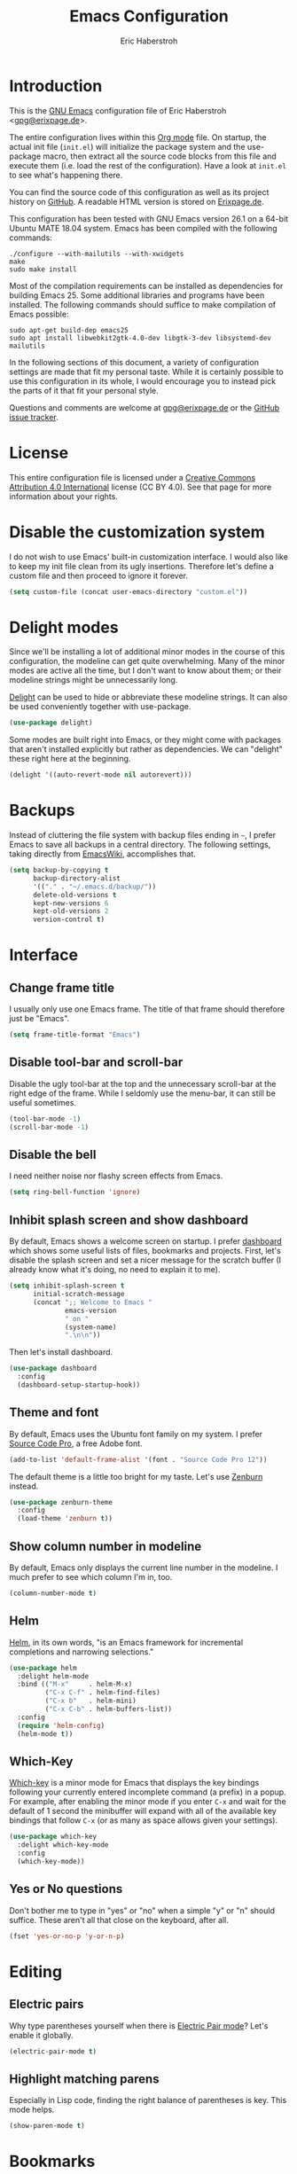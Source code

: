 #+TITLE: Emacs Configuration
#+AUTHOR: Eric Haberstroh
#+EMAIL: gpg@erixpage.de
#+STARTUP: indent

* Introduction
This is the [[https://www.gnu.org/software/emacs/][GNU Emacs]] configuration file of Eric Haberstroh
<[[mailto:gpg@erixpage.de][gpg@erixpage.de]]>.

The entire configuration lives within this [[https://orgmode.org/][Org mode]] file.  On startup,
the actual init file (=init.el=) will initialize the package system
and the use-package macro, then extract all the source code blocks
from this file and execute them (i.e. load the rest of the
configuration).  Have a look at =init.el= to see what's happening
there.

You can find the source code of this configuration as well as its
project history on [[https://github.com/pille1842/dotemacs/][GitHub]].  A readable HTML version is stored on
[[http://www.erixpage.de/dotemacs/][Erixpage.de]].

This configuration has been tested with GNU Emacs version 26.1 on a
64-bit Ubuntu MATE 18.04 system.  Emacs has been compiled with the
following commands:

#+BEGIN_SRC shell-script
  ./configure --with-mailutils --with-xwidgets
  make
  sudo make install
#+END_SRC

Most of the compilation requirements can be installed as dependencies
for building Emacs 25.  Some additional libraries and programs have
been installed.  The following commands should suffice to make
compilation of Emacs possible:

#+BEGIN_SRC shell-script
  sudo apt-get build-dep emacs25
  sudo apt install libwebkit2gtk-4.0-dev libgtk-3-dev libsystemd-dev mailutils
#+END_SRC

In the following sections of this document, a variety of configuration
settings are made that fit my personal taste.  While it is certainly
possible to use this configuration in its whole, I would encourage you
to instead pick the parts of it that fit your personal style.

Questions and comments are welcome at [[mailto:gpg@erixpage.de][gpg@erixpage.de]] or the [[https://github.com/pille1842/dotemacs/issues/][GitHub
issue tracker]].

* License
This entire configuration file is licensed under a [[http://creativecommons.org/licenses/by/4.0/][Creative Commons
Attribution 4.0 International]] license (CC BY 4.0).  See that page for
more information about your rights.

[[https://i.creativecommons.org/l/by/4.0/88x31.png]]

* Disable the customization system
I do not wish to use Emacs' built-in customization interface.  I would
also like to keep my init file clean from its ugly insertions.
Therefore let's define a custom file and then proceed to ignore it
forever.

#+BEGIN_SRC emacs-lisp
  (setq custom-file (concat user-emacs-directory "custom.el"))
#+END_SRC

* Delight modes
Since we'll be installing a lot of additional minor modes in the
course of this configuration, the modeline can get quite
overwhelming.  Many of the minor modes are active all the time, but I
don't want to know about them; or their modeline strings might be
unnecessarily long.

[[https://www.emacswiki.org/emacs/DelightedModes][Delight]] can be used to hide or abbreviate these modeline strings.  It
can also be used conveniently together with use-package.

#+BEGIN_SRC emacs-lisp
  (use-package delight)
#+END_SRC

Some modes are built right into Emacs, or they might come with
packages that aren't installed explicitly but rather as dependencies.
We can "delight" these right here at the beginning.

#+BEGIN_SRC emacs-lisp
  (delight '((auto-revert-mode nil autorevert)))
#+END_SRC

* Backups
Instead of cluttering the file system with backup files ending in =~=,
I prefer Emacs to save all backups in a central directory.  The
following settings, taking directly from [[https://www.emacswiki.org/emacs/BackupDirectory][EmacsWiki]], accomplishes that.

#+BEGIN_SRC emacs-lisp
  (setq backup-by-copying t
        backup-directory-alist
        '(("." . "~/.emacs.d/backup/"))
        delete-old-versions t
        kept-new-versions 6
        kept-old-versions 2
        version-control t)
#+END_SRC

* Interface
** Change frame title
I usually only use one Emacs frame.  The title of that frame should
therefore just be "Emacs".

#+BEGIN_SRC emacs-lisp
  (setq frame-title-format "Emacs")
#+END_SRC

** Disable tool-bar and scroll-bar
Disable the ugly tool-bar at the top and the unnecessary scroll-bar at
the right edge of the frame.  While I seldomly use the menu-bar, it
can still be useful sometimes.

#+BEGIN_SRC emacs-lisp
  (tool-bar-mode -1)
  (scroll-bar-mode -1)
#+END_SRC

** Disable the bell
I need neither noise nor flashy screen effects from Emacs.

#+BEGIN_SRC emacs-lisp
  (setq ring-bell-function 'ignore)
#+END_SRC

** Inhibit splash screen and show dashboard
By default, Emacs shows a welcome screen on startup.  I prefer
[[https://github.com/emacs-dashboard/emacs-dashboard][dashboard]] which shows some useful lists of files, bookmarks and
projects.  First, let's disable the splash screen and set a nicer
message for the scratch buffer (I already know what it's doing, no
need to explain it to me).

#+BEGIN_SRC emacs-lisp
  (setq inhibit-splash-screen t
        initial-scratch-message
        (concat ";; Welcome to Emacs "
                emacs-version
                " on "
                (system-name)
                ".\n\n"))
#+END_SRC

Then let's install dashboard.

#+BEGIN_SRC emacs-lisp
  (use-package dashboard
    :config
    (dashboard-setup-startup-hook))
#+END_SRC

** Theme and font
By default, Emacs uses the Ubuntu font family on my system.  I prefer
[[https://github.com/adobe-fonts/source-code-pro][Source Code Pro]], a free Adobe font.

#+BEGIN_SRC emacs-lisp
  (add-to-list 'default-frame-alist '(font . "Source Code Pro 12"))
#+END_SRC

The default theme is a little too bright for my taste.  Let's use
[[https://github.com/bbatsov/zenburn-emacs][Zenburn]] instead.

#+BEGIN_SRC emacs-lisp
  (use-package zenburn-theme
    :config
    (load-theme 'zenburn t))
#+END_SRC

** Show column number in modeline
By default, Emacs only displays the current line number in the
modeline.  I much prefer to see which column I'm in, too.

#+BEGIN_SRC emacs-lisp
  (column-number-mode t)
#+END_SRC

** Helm
[[https://emacs-helm.github.io/helm/][Helm]], in its own words, "is an Emacs framework for incremental
completions and narrowing selections."

#+BEGIN_SRC emacs-lisp
  (use-package helm
    :delight helm-mode
    :bind (("M-x"     . helm-M-x)
           ("C-x C-f" . helm-find-files)
           ("C-x b"   . helm-mini)
           ("C-x C-b" . helm-buffers-list))
    :config
    (require 'helm-config)
    (helm-mode t))
#+END_SRC

** Which-Key
[[https://github.com/justbur/emacs-which-key][Which-key]] is a minor mode for Emacs that displays the key bindings
following your currently entered incomplete command (a prefix) in a
popup.  For example, after enabling the minor mode if you enter =C-x=
and wait for the default of 1 second the minibuffer will expand with
all of the available key bindings that follow =C-x= (or as many as
space allows given your settings).

#+BEGIN_SRC emacs-lisp
  (use-package which-key
    :delight which-key-mode
    :config
    (which-key-mode))
#+END_SRC

** Yes or No questions
Don't bother me to type in "yes" or "no" when a simple "y" or "n"
should suffice.  These aren't all that close on the keyboard, after
all.

#+BEGIN_SRC emacs-lisp
  (fset 'yes-or-no-p 'y-or-n-p)
#+END_SRC

* Editing
** Electric pairs
Why type parentheses yourself when there is [[https://www.emacswiki.org/emacs/ElectricPair][Electric Pair mode]]?  Let's
enable it globally.

#+BEGIN_SRC emacs-lisp
  (electric-pair-mode t)
#+END_SRC

** Highlight matching parens
Especially in Lisp code, finding the right balance of parentheses is
key.  This mode helps.

#+BEGIN_SRC emacs-lisp
  (show-paren-mode t)
#+END_SRC

* Bookmarks
By default, bookmarks are saved in a file called
=~/.emacs.d/bookmarks=.  I want to share bookmarks between machines,
so I'll put the bookmarks file in my =~/org= directory, which is
synced between my computers.

#+BEGIN_SRC emacs-lisp
  (setq bookmark-default-file "~/org/bookmarks")
#+END_SRC

* Recent files
Due to Orgmode opening a lot of files to compute the agenda, the
default recent files list is fairly useless to me.  Since I can
already access my Org index from the bookmarks, I don't in fact need
the Org files in that list at all.  So let's exclude them.

#+BEGIN_SRC emacs-lisp
  (add-to-list 'recentf-exclude "/org/")
#+END_SRC

* Source control
** Magit
[[https://magit.vc/][Magit]] is an interface to the version control system [[https://git-scm.com/][Git]], implemented
as an Emacs package.

The [[https://magit.vc/manual/magit.html][user manual]] recommends setting up some keybindings and enabling a
global minor mode with some bindings for all file-visiting buffers.

#+BEGIN_SRC emacs-lisp
  (use-package magit
    :bind (("C-x g"   . magit-status)
           ("C-x M-g" . magit-dispatch-popup))
    :config
    (global-magit-file-mode t))
#+END_SRC

* Remote connections
I often need to work on files which are stored on another machine, be
that via SSH or FTP connections.  Emacs has a built-in library called
TRAMP which handles these connections.  You can also store a list of
passwords for these machines in a file called =~/.authinfo.gpg=, thus
sparing you the hassle of typing them in over and over (and also
remembering them in the first place).  In order for this to work with
the FTP method, two variables need to be set which point to the
authinfo file.

#+BEGIN_SRC emacs-lisp
  (setq auth-sources "~/.authinfo.gpg"
        ange-ftp-netrc-filename auth-sources)
#+END_SRC

* Project management
[[https://github.com/bbatsov/projectile][Projectile]] is a project interaction library for Emacs. Its goal is to
provide a nice set of features operating on a project level without
introducing external dependencies.

#+BEGIN_SRC emacs-lisp
  (use-package projectile
    :delight '(:eval (concat " " (projectile-project-name)))
    :config
    (define-key projectile-mode-map (kbd "s-p") 'projectile-command-map)
    (define-key projectile-mode-map (kbd "C-c p") 'projectile-command-map)
    (projectile-mode +1))
#+END_SRC

* Org mode
[[https://orgmode.org/][Org mode]] is for keeping notes, maintaining TODO lists, planning
projects, and authoring documents with a fast and effective plain-text
system.

In fact, this whole Emacs configuration file is written in Org mode,
because it enables extracting source code blocks from files.  The
extensive documentation of what a particular setting achieves is thus
never far from the actual code, plus you can collapse sections and
organize your settings in a far more structured way.  In short, I love
it.

After we have already added the Org ELPA in the [[*Package system][Package system]]
section, we can now install the =org-plus-contrib= package, which
contains the actual Org package as well as some additional goodies.
This does also have the advantage of giving us the latest version of
Org mode as compared to the one that comes packaged with Emacs.

The [[https://orgmode.org/manual/Activation.html#Activation][manual]] also recommends setting up certain keybindings, so let's
get that done right at the beginning.

#+BEGIN_SRC emacs-lisp
  (use-package org
    :ensure org-plus-contrib
    :bind (("C-c l" . org-store-link)
           ("C-c a" . org-agenda)
           ("C-c c" . org-capture))
    :config (require 'org))
#+END_SRC

When hitting =RET= over a link, I rarely want to split that link into
two lines.  Much more often I want to follow the link, so let's enable
that behaviour.

#+BEGIN_SRC emacs-lisp
  (setq org-return-follows-link t)
#+END_SRC

The following function does some preliminary setup I wish to run when
I enter an Org mode file -- namely to enable =auto-fill-mode=.

#+BEGIN_SRC emacs-lisp
  (defun eh/setup-org-mode ()
    "Setup the editor for Org mode files."
    (auto-fill-mode t))

  (add-hook 'org-mode-hook 'eh/setup-org-mode)
#+END_SRC

** Agenda
All of my Org mode files, at least those relevant for my agenda, live
in =~/org/=.  So the list of agenda files should contain just this
directory, as the [[https://orgmode.org/manual/Agenda-Files.html#Agenda-Files][manual]] recommends.

#+BEGIN_SRC emacs-lisp
  (setq org-agenda-files
        (list (expand-file-name "~/org")))
#+END_SRC

** Linking to Thunderbird messages
While there are email clients for Emacs and I have tried a few
(particularly [[https://notmuchmail.org/][notmuch]]), I simply cannot live without Thunderbird.  In
order to link to specific email messages in Thunderbird from Org
files, I have installed a Thunderbird add-on called [[https://addons.thunderbird.net/en-US/thunderbird/addon/thunderlink/][Thunderlink]].

The following code snippet adds a handler to Orgmode so that it can
open such messages directly in Thunderbird.  I have taken it from [[https://lists.gnu.org/archive/html/emacs-orgmode/2012-12/msg00292.html][this
mailinglist thread]].

#+BEGIN_SRC emacs-lisp
  (org-add-link-type "thunderlink" 'org-thunderlink-open)

  (defun org-thunderlink-open (path)
    "Open a specified email in Thunderbird with the help of the Thunderlink add-on."
    (start-process "myname" nil "thunderbird" "-thunderlink" (concat "thunderlink:" path)))
#+END_SRC

* RSS reader
The [[https://github.com/skeeto/elfeed][Elfeed]] RSS reader is an excellent choice for keeping up with
blogs, podcasts, comics, and news sources from within Emacs.  I use it
together with [[https://github.com/remyhonig/elfeed-org][elfeed-org]].  The latter enables storing the RSS feeds
I'd like to follow in an Org file.

First, let's pull in Elfeed and elfeed-goodies.  This enables some
enhancements of the Elfeed interface.  I would also like to store the
feed database together with my other Org files.  Since these are
synchronized between machines, I don't have to bother reading things
twice.

#+BEGIN_SRC emacs-lisp
  (use-package elfeed
    :bind (("C-x w" . elfeed))
    :config
    (setq elfeed-db-directory "~/org/elfeed"))

  (use-package elfeed-goodies
    :config
    (elfeed-goodies/setup))
#+END_SRC

Then let's install elfeed-org and set it up to read a list of feeds
from my =~/org/feeds.org= file.

#+BEGIN_SRC emacs-lisp
  (use-package elfeed-org
    :config
    (elfeed-org)
    (setq rmh-elfeed-org-files (list "~/org/feeds.org")))
#+END_SRC

* Programming
The following subsections set up Emacs to support a variety of
programming languages and related file formats which I use.

** PHP
The following setup is largely based on [[http://www.blogbyben.com/2016/08/emacs-php-modern-and-far-more-complete.html][this blog post]] by Ben Simon.

First, let's define a function to set up a reasonable environment for
PHP coding, including indentation with four spaces (and no TABs!).
Since I will be using web-mode for non-PHP files including template
files that contain PHP code, php-mode will not need to care about
HTML.

We'll also pull in [[https://github.com/xcwen/ac-php][ac-php]] for aggressive autocompletion.

#+BEGIN_SRC emacs-lisp
  (use-package ac-php
    :config
    (auto-complete-mode t)
    (require 'ac-php)
    (setq ac-sources '(ac-source-php))
    (yas-global-mode t)
    (ac-php-core-eldoc-setup))

  (defun eh/setup-php-mode ()
    "Set up indentation and other bits and pieces for PHP files."
    (setq indent-tabs-mode nil
          c-basic-offset 4
          php-template-compatibility nil)
    (subword-mode t))
#+END_SRC

Then, let's install [[https://github.com/emacs-php/php-mode][php-mode]].

#+BEGIN_SRC emacs-lisp
  (use-package php-mode
    :config
    (require 'php-ext)
    (add-hook 'php-mode-hook 'eh/setup-php-mode))
#+END_SRC

Templates, CSS files and other related web files will be excellently
handled by [[http://web-mode.org/][web-mode]].

Again, let's define a setup function.

#+BEGIN_SRC emacs-lisp
  (defun eh/setup-web-mode ()
    "Set up indentation and other bits and pieces for web-mode."
    (setq indent-tabs-mode nil
          web-mode-markup-indent-offset 4
          web-mode-css-indent-offset 4
          web-mode-code-indent-offset 4)
    (add-to-list 'auto-mode-alist
                 '("\\.tpl\\'" . web-mode)))
#+END_SRC

Then let's pull in the package.

#+BEGIN_SRC emacs-lisp
  (use-package web-mode
    :config
    (add-hook 'web-mode-hook 'eh/setup-web-mode))
#+END_SRC

* Load a private configuration file
Some settings may need to reside in a private file that is kept
outside source control.  The constant =private-file= is defined to
contain the path to such a file.  If it exists, it will be loaded at
the end of the startup process.

#+BEGIN_SRC emacs-lisp
  (defconst private-file (concat user-emacs-directory "private.el")
    "A private initialization file that is kept outside of source
  control and is loaded at the very end of the startup process.")

  (when (file-readable-p private-file)
    (load-file private-file))
#+END_SRC
